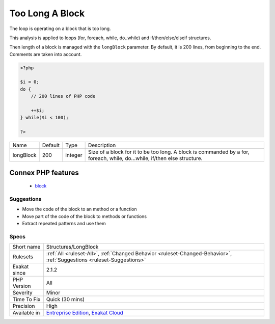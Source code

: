 .. _structures-longblock:

.. _too-long-a-block:

Too Long A Block
++++++++++++++++

.. meta::
	:description:
		Too Long A Block: The loop is operating on a block that is too long.
	:twitter:card: summary_large_image
	:twitter:site: @exakat
	:twitter:title: Too Long A Block
	:twitter:description: Too Long A Block: The loop is operating on a block that is too long
	:twitter:creator: @exakat
	:twitter:image:src: https://www.exakat.io/wp-content/uploads/2020/06/logo-exakat.png
	:og:image: https://www.exakat.io/wp-content/uploads/2020/06/logo-exakat.png
	:og:title: Too Long A Block
	:og:type: article
	:og:description: The loop is operating on a block that is too long
	:og:url: https://php-tips.readthedocs.io/en/latest/tips/Structures/LongBlock.html
	:og:locale: en
The loop is operating on a block that is too long. 

This analysis is applied to loops (for, foreach, while, do..while) and if/then/else/elseif structures.

Then length of a block is managed with the ``longBlock`` parameter. By default, it is 200 lines, from beginning to the end. Comments are taken into account.

.. code-block:: php
   
   <?php
   
   $i = 0;
   do {
       // 200 lines of PHP code
       
       ++$i;
   } while($i < 100);
   
   ?>

+-----------+---------+---------+---------------------------------------------------------------------------------------------------------------------------+
| Name      | Default | Type    | Description                                                                                                               |
+-----------+---------+---------+---------------------------------------------------------------------------------------------------------------------------+
| longBlock | 200     | integer | Size of a block for it to be too long. A block is commanded by a for, foreach, while, do...while, if/then else structure. |
+-----------+---------+---------+---------------------------------------------------------------------------------------------------------------------------+


Connex PHP features
-------------------

  + `block <https://php-dictionary.readthedocs.io/en/latest/dictionary/block.ini.html>`_


Suggestions
___________

* Move the code of the block to an method or a function
* Move part of the code of the block to methods or functions
* Extract repeated patterns and use them




Specs
_____

+--------------+-------------------------------------------------------------------------------------------------------------------------+
| Short name   | Structures/LongBlock                                                                                                    |
+--------------+-------------------------------------------------------------------------------------------------------------------------+
| Rulesets     | :ref:`All <ruleset-All>`, :ref:`Changed Behavior <ruleset-Changed-Behavior>`, :ref:`Suggestions <ruleset-Suggestions>`  |
+--------------+-------------------------------------------------------------------------------------------------------------------------+
| Exakat since | 2.1.2                                                                                                                   |
+--------------+-------------------------------------------------------------------------------------------------------------------------+
| PHP Version  | All                                                                                                                     |
+--------------+-------------------------------------------------------------------------------------------------------------------------+
| Severity     | Minor                                                                                                                   |
+--------------+-------------------------------------------------------------------------------------------------------------------------+
| Time To Fix  | Quick (30 mins)                                                                                                         |
+--------------+-------------------------------------------------------------------------------------------------------------------------+
| Precision    | High                                                                                                                    |
+--------------+-------------------------------------------------------------------------------------------------------------------------+
| Available in | `Entreprise Edition <https://www.exakat.io/entreprise-edition>`_, `Exakat Cloud <https://www.exakat.io/exakat-cloud/>`_ |
+--------------+-------------------------------------------------------------------------------------------------------------------------+


